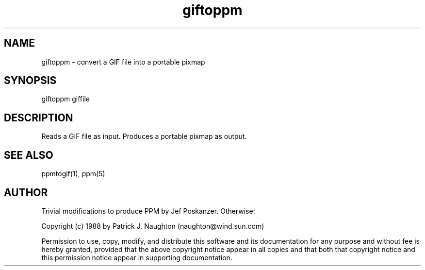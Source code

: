 .TH giftoppm 1 "23 February 1989"
.SH NAME
giftoppm - convert a GIF file into a portable pixmap
.SH SYNOPSIS
giftoppm giffile
.SH DESCRIPTION
Reads a GIF file as input.
Produces a portable pixmap as output.
.SH "SEE ALSO"
ppmtogif(1), ppm(5)
.SH AUTHOR
Trivial modifications to produce PPM by Jef Poskanzer.  Otherwise:

Copyright (c) 1988 by Patrick J. Naughton
(naughton@wind.sun.com)

Permission to use, copy, modify, and distribute this software and its
documentation for any purpose and without fee is hereby granted,
provided that the above copyright notice appear in all copies and that
both that copyright notice and this permission notice appear in
supporting documentation. 
